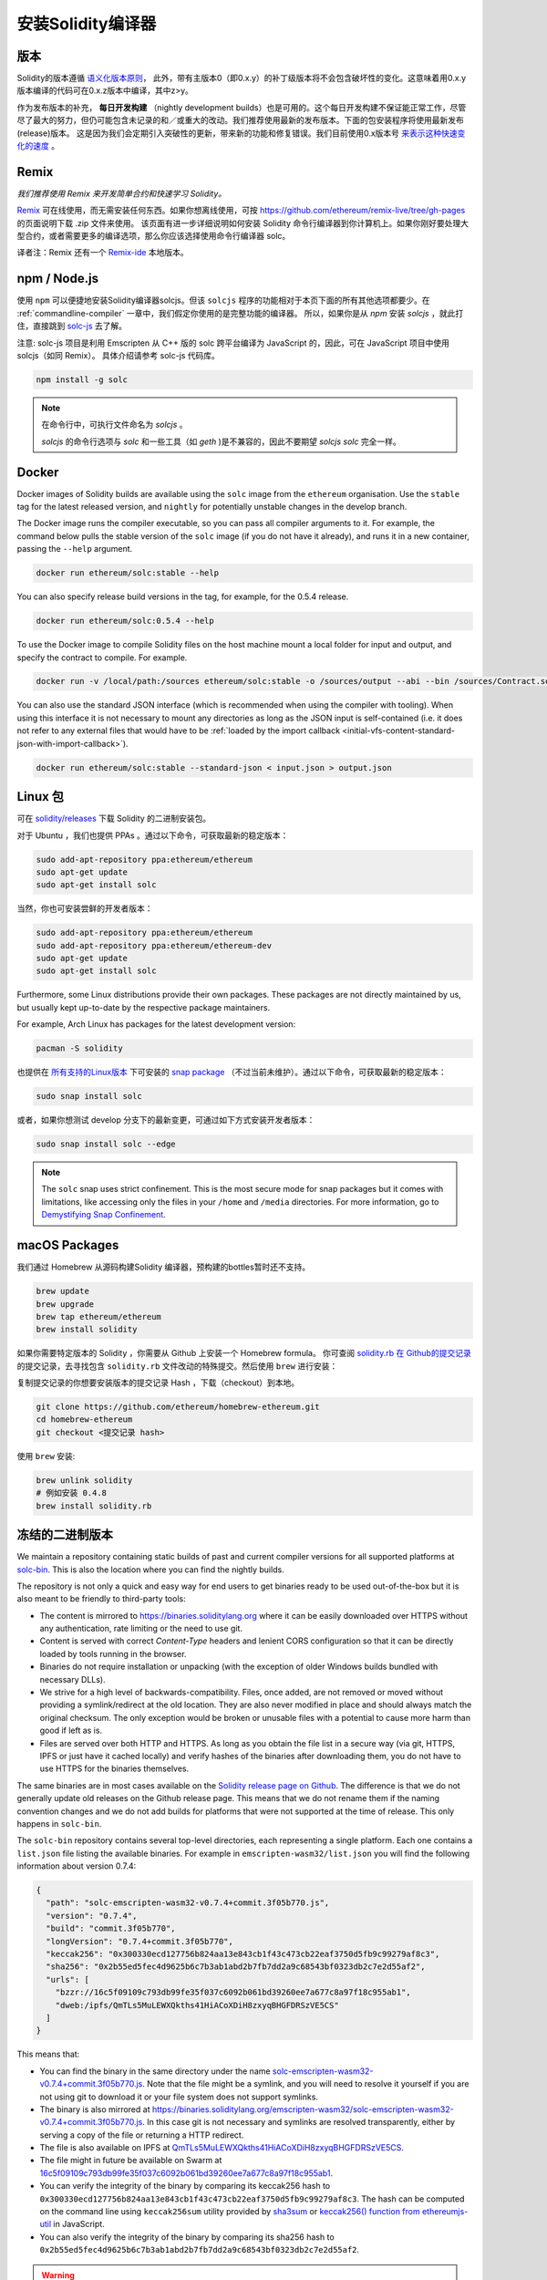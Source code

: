 .. index:: ! installing

.. _installing-solidity:

################################
安装Solidity编译器
################################

版本
==========

Solidity的版本遵循 `语义化版本原则 <https://semver.org>`_， 此外，带有主版本0（即0.x.y）的补丁级版本将不会包含破坏性的变化。这意味着用0.x.y版本编译的代码可在0.x.z版本中编译，其中z>y。

作为发布版本的补充， **每日开发构建** （nightly development builds）也是可用的。这个每日开发构建不保证能正常工作，尽管尽了最大的努力，但仍可能包含未记录的和／或重大的改动。我们推荐使用最新的发布版本。下面的包安装程序将使用最新发布(release)版本。
这是因为我们会定期引入突破性的更新，带来新的功能和修复错误。我们目前使用0.x版本号 `来表示这种快速变化的速度 <https://semver.org/#spec-item-4>`_ 。


Remix
======

*我们推荐使用 Remix 来开发简单合约和快速学习 Solidity。*

`Remix <https://remix.ethereum.org/>`_ 可在线使用，而无需安装任何东西。如果你想离线使用，可按 https://github.com/ethereum/remix-live/tree/gh-pages 的页面说明下载 .zip 文件来使用。
该页面有进一步详细说明如何安装 Solidity 命令行编译器到你计算机上。如果你刚好要处理大型合约，或者需要更多的编译选项，那么你应该选择使用命令行编译器 solc。

译者注：Remix 还有一个 `Remix-ide <https://learnblockchain.cn/2018/06/07/remix-ide/>`_ 本地版本。

.. _solcjs:

npm / Node.js
=============

使用 ``npm`` 可以便捷地安装Solidity编译器solcjs。但该 ``solcjs`` 程序的功能相对于本页下面的所有其他选项都要少。在 :ref:`commandline-compiler` 一章中，我们假定你使用的是完整功能的编译器。 所以，如果你是从 `npm` 安装 `solcjs` ，就此打住，直接跳到 `solc-js  <https://github.com/ethereum/solc-js>`_ 去了解。


注意: solc-js 项目是利用 Emscripten 从 C++ 版的 solc 跨平台编译为 JavaScript 的，因此，可在 JavaScript 项目中使用 solcjs（如同 Remix）。
具体介绍请参考 solc-js 代码库。

.. code:: bash

    npm install -g solc

.. note::

    在命令行中，可执行文件命名为 `solcjs` 。

    `solcjs` 的命令行选项与 `solc` 和一些工具（如 `geth` )是不兼容的，因此不要期望 `solcjs`  `solc` 完全一样。

Docker
=======

Docker images of Solidity builds are available using the ``solc`` image from the ``ethereum`` organisation.
Use the ``stable`` tag for the latest released version, and ``nightly`` for potentially unstable changes in the develop branch.

The Docker image runs the compiler executable, so you can pass all compiler arguments to it.
For example, the command below pulls the stable version of the ``solc`` image (if you do not have it already),
and runs it in a new container, passing the ``--help`` argument.

.. code-block:: bash

    docker run ethereum/solc:stable --help

You can also specify release build versions in the tag, for example, for the 0.5.4 release.

.. code-block:: bash

    docker run ethereum/solc:0.5.4 --help

To use the Docker image to compile Solidity files on the host machine mount a
local folder for input and output, and specify the contract to compile. For example.

.. code-block:: bash

    docker run -v /local/path:/sources ethereum/solc:stable -o /sources/output --abi --bin /sources/Contract.sol

You can also use the standard JSON interface (which is recommended when using the compiler with tooling).
When using this interface it is not necessary to mount any directories as long as the JSON input is
self-contained (i.e. it does not refer to any external files that would have to be
:ref:`loaded by the import callback <initial-vfs-content-standard-json-with-import-callback>`).

.. code-block:: bash

    docker run ethereum/solc:stable --standard-json < input.json > output.json

Linux 包
===============

可在 `solidity/releases <https://github.com/ethereum/solidity/releases>`_ 下载 Solidity 的二进制安装包。

对于 Ubuntu ，我们也提供 PPAs 。通过以下命令，可获取最新的稳定版本：

.. code:: bash

    sudo add-apt-repository ppa:ethereum/ethereum
    sudo apt-get update
    sudo apt-get install solc

当然，你也可安装尝鲜的开发者版本：

.. code:: bash

    sudo add-apt-repository ppa:ethereum/ethereum
    sudo add-apt-repository ppa:ethereum/ethereum-dev
    sudo apt-get update
    sudo apt-get install solc

Furthermore, some Linux distributions provide their own packages. These packages are not directly
maintained by us, but usually kept up-to-date by the respective package maintainers.

For example, Arch Linux has packages for the latest development version:

.. code-block:: bash

    pacman -S solidity

也提供在 `所有支持的Linux版本 <https://snapcraft.io/docs/core/install>`_ 下可安装的 `snap package <https://snapcraft.io/solc>`_ （不过当前未维护）。通过以下命令，可获取最新的稳定版本：

.. code:: bash

    sudo snap install solc

或者，如果你想测试 develop 分支下的最新变更，可通过如下方式安装开发者版本：

.. code:: bash

    sudo snap install solc --edge

.. note::

    The ``solc`` snap uses strict confinement. This is the most secure mode for snap packages
    but it comes with limitations, like accessing only the files in your ``/home`` and ``/media`` directories.
    For more information, go to `Demystifying Snap Confinement <https://snapcraft.io/blog/demystifying-snap-confinement>`_.


macOS Packages
==============

我们通过 Homebrew 从源码构建Solidity 编译器，预构建的bottles暂时还不支持。

.. code:: bash

    brew update
    brew upgrade
    brew tap ethereum/ethereum
    brew install solidity


如果你需要特定版本的 Solidity ，你需要从 Github 上安装一个 Homebrew formula。
你可查阅 `solidity.rb 在 Github的提交记录 <https://github.com/ethereum/homebrew-ethereum/commits/master/solidity.rb>`_
的提交记录，去寻找包含 ``solidity.rb`` 文件改动的特殊提交。然后使用 ``brew`` 进行安装：

复制提交记录的你想要安装版本的提交记录 Hash ，下载（checkout）到本地。


.. code-block:: bash

    git clone https://github.com/ethereum/homebrew-ethereum.git
    cd homebrew-ethereum
    git checkout <提交记录 hash>

使用 ``brew`` 安装:

.. code:: bash

    brew unlink solidity
    # 例如安装 0.4.8
    brew install solidity.rb


冻结的二进制版本
================

We maintain a repository containing static builds of past and current compiler versions for all
supported platforms at `solc-bin`_. This is also the location where you can find the nightly builds.

The repository is not only a quick and easy way for end users to get binaries ready to be used
out-of-the-box but it is also meant to be friendly to third-party tools:

- The content is mirrored to https://binaries.soliditylang.org where it can be easily downloaded over
  HTTPS without any authentication, rate limiting or the need to use git.
- Content is served with correct `Content-Type` headers and lenient CORS configuration so that it
  can be directly loaded by tools running in the browser.
- Binaries do not require installation or unpacking (with the exception of older Windows builds
  bundled with necessary DLLs).
- We strive for a high level of backwards-compatibility. Files, once added, are not removed or moved
  without providing a symlink/redirect at the old location. They are also never modified
  in place and should always match the original checksum. The only exception would be broken or
  unusable files with a potential to cause more harm than good if left as is.
- Files are served over both HTTP and HTTPS. As long as you obtain the file list in a secure way
  (via git, HTTPS, IPFS or just have it cached locally) and verify hashes of the binaries
  after downloading them, you do not have to use HTTPS for the binaries themselves.

The same binaries are in most cases available on the `Solidity release page on Github`_. The
difference is that we do not generally update old releases on the Github release page. This means
that we do not rename them if the naming convention changes and we do not add builds for platforms
that were not supported at the time of release. This only happens in ``solc-bin``.

The ``solc-bin`` repository contains several top-level directories, each representing a single platform.
Each one contains a ``list.json`` file listing the available binaries. For example in
``emscripten-wasm32/list.json`` you will find the following information about version 0.7.4:

.. code-block:: json

    {
      "path": "solc-emscripten-wasm32-v0.7.4+commit.3f05b770.js",
      "version": "0.7.4",
      "build": "commit.3f05b770",
      "longVersion": "0.7.4+commit.3f05b770",
      "keccak256": "0x300330ecd127756b824aa13e843cb1f43c473cb22eaf3750d5fb9c99279af8c3",
      "sha256": "0x2b55ed5fec4d9625b6c7b3ab1abd2b7fb7dd2a9c68543bf0323db2c7e2d55af2",
      "urls": [
        "bzzr://16c5f09109c793db99fe35f037c6092b061bd39260ee7a677c8a97f18c955ab1",
        "dweb:/ipfs/QmTLs5MuLEWXQkths41HiACoXDiH8zxyqBHGFDRSzVE5CS"
      ]
    }

This means that:

- You can find the binary in the same directory under the name
  `solc-emscripten-wasm32-v0.7.4+commit.3f05b770.js <https://github.com/ethereum/solc-bin/blob/gh-pages/emscripten-wasm32/solc-emscripten-wasm32-v0.7.4+commit.3f05b770.js>`_.
  Note that the file might be a symlink, and you will need to resolve it yourself if you are not using
  git to download it or your file system does not support symlinks.
- The binary is also mirrored at https://binaries.soliditylang.org/emscripten-wasm32/solc-emscripten-wasm32-v0.7.4+commit.3f05b770.js.
  In this case git is not necessary and symlinks are resolved transparently, either by serving a copy
  of the file or returning a HTTP redirect.
- The file is also available on IPFS at `QmTLs5MuLEWXQkths41HiACoXDiH8zxyqBHGFDRSzVE5CS`_.
- The file might in future be available on Swarm at `16c5f09109c793db99fe35f037c6092b061bd39260ee7a677c8a97f18c955ab1`_.
- You can verify the integrity of the binary by comparing its keccak256 hash to
  ``0x300330ecd127756b824aa13e843cb1f43c473cb22eaf3750d5fb9c99279af8c3``.  The hash can be computed
  on the command line using ``keccak256sum`` utility provided by `sha3sum`_ or `keccak256() function
  from ethereumjs-util`_ in JavaScript.
- You can also verify the integrity of the binary by comparing its sha256 hash to
  ``0x2b55ed5fec4d9625b6c7b3ab1abd2b7fb7dd2a9c68543bf0323db2c7e2d55af2``.
  
.. warning::

   Due to the strong backwards compatibility requirement the repository contains some legacy elements
   but you should avoid using them when writing new tools:

   - Use ``emscripten-wasm32/`` (with a fallback to ``emscripten-asmjs/``) instead of ``bin/`` if
     you want the best performance. Until version 0.6.1 we only provided asm.js binaries.
     Starting with 0.6.2 we switched to `WebAssembly builds`_ with much better performance. We have
     rebuilt the older versions for wasm but the original asm.js files remain in ``bin/``.
     The new ones had to be placed in a separate directory to avoid name clashes.
   - Use ``emscripten-asmjs/`` and ``emscripten-wasm32/`` instead of ``bin/`` and ``wasm/`` directories
     if you want to be sure whether you are downloading a wasm or an asm.js binary.
   - Use ``list.json`` instead of ``list.js`` and ``list.txt``. The JSON list format contains all
     the information from the old ones and more.
   - Use https://binaries.soliditylang.org instead of https://solc-bin.ethereum.org. To keep things
     simple we moved almost everything related to the compiler under the new ``soliditylang.org``
     domain and this applies to ``solc-bin`` too. While the new domain is recommended, the old one
     is still fully supported and guaranteed to point at the same location.

.. warning::

    The binaries are also available at https://ethereum.github.io/solc-bin/ but this page
    stopped being updated just after the release of version 0.7.2, will not receive any new releases
    or nightly builds for any platform and does not serve the new directory structure, including
    non-emscripten builds.

    If you are using it, please switch to https://binaries.soliditylang.org, which is a drop-in
    replacement. This allows us to make changes to the underlying hosting in a transparent way and
    minimize disruption. Unlike the ``ethereum.github.io`` domain, which we do not have any control
    over, ``binaries.soliditylang.org`` is guaranteed to work and maintain the same URL structure
    in the long-term.

.. _IPFS: https://ipfs.io
.. _Swarm: https://swarm-gateways.net/bzz:/swarm.eth
.. _solc-bin: https://github.com/ethereum/solc-bin/
.. _Solidity release page on github: https://github.com/ethereum/solidity/releases
.. _sha3sum: https://github.com/maandree/sha3sum
.. _keccak256() function from ethereumjs-util: https://github.com/ethereumjs/ethereumjs-util/blob/master/docs/modules/_hash_.md#const-keccak256
.. _WebAssembly builds: https://emscripten.org/docs/compiling/WebAssembly.html
.. _QmTLs5MuLEWXQkths41HiACoXDiH8zxyqBHGFDRSzVE5CS: https://gateway.ipfs.io/ipfs/QmTLs5MuLEWXQkths41HiACoXDiH8zxyqBHGFDRSzVE5CS
.. _16c5f09109c793db99fe35f037c6092b061bd39260ee7a677c8a97f18c955ab1: https://swarm-gateways.net/bzz:/16c5f09109c793db99fe35f037c6092b061bd39260ee7a677c8a97f18c955ab1/


.. _building-from-source:

从源代码编译
====================

预先安装环境 - 所有平台
-------------------------------------

以下是所有编译Solidity的依赖关系:

+-----------------------------------+-------------------------------------------------------+
| 软件                              | 备注                                                  |
+===================================+=======================================================+
| `CMake`_ (version 3.13+)          | Cross-platform build file generator.                  |
+-----------------------------------+-------------------------------------------------------+
| `Boost`_ (version 1.77+ on        | C++ libraries.                                        |
| Windows, 1.65+ otherwise)         |                                                       |
+-----------------------------------+-------------------------------------------------------+
| `Git`_                            | 获取源代码的命令行工具                                |
+-----------------------------------+-------------------------------------------------------+
| `z3`_ (version 4.8+, Optional)    | For use with SMT checker.                             |
+-----------------------------------+-------------------------------------------------------+
| `cvc4`_ (Optional)                | For use with SMT checker.                             |
+-----------------------------------+-------------------------------------------------------+

.. _cvc4: https://cvc4.cs.stanford.edu/web/
.. _Git: https://git-scm.com/download
.. _Boost: https://www.boost.org
.. _CMake: https://cmake.org/download/
.. _z3: https://github.com/Z3Prover/z3

.. note::
    Solidity versions prior to 0.5.10 can fail to correctly link against Boost versions 1.70+.
    A possible workaround is to temporarily rename ``<Boost install path>/lib/cmake/Boost-1.70.0``
    prior to running the cmake command to configure solidity.

    Starting from 0.5.10 linking against Boost 1.70+ should work without manual intervention.


.. note::
    The default build configuration requires a specific Z3 version (the latest one at the time the
    code was last updated). Changes introduced between Z3 releases often result in slightly different
    (but still valid) results being returned. Our SMT tests do not account for these differences and
    will likely fail with a different version than the one they were written for. This does not mean
    that a build using a different version is faulty. If you pass ``-DSTRICT_Z3_VERSION=OFF`` option
    to CMake, you can build with any version that satisfies the requirement given in the table above.
    If you do this, however, please remember to pass the ``--no-smt`` option to ``scripts/tests.sh``
    to skip the SMT tests.

.. note::
    By default the build is performed in *pedantic mode*, which enables extra warnings and tells the
    compiler to treat all warnings as errors.
    This forces developers to fix warnings as they arise, so they do not accumulate "to be fixed later".
    If you are only interested in creating a release build and do not intend to modify the source code
    to deal with such warnings, you can pass ``-DPEDANTIC=OFF`` option to CMake to disable this mode.
    Doing this is not recommended for general use but may be necessary when using a toolchain we are
    not testing with or trying to build an older version with newer tools.
    If you encounter such warnings, please consider
    `reporting them <https://github.com/ethereum/solidity/issues/new>`_.

最低的编译器版本
^^^^^^^^^^^^^^^^^^^^^^^^^

The following C++ compilers and their minimum versions can build the Solidity codebase:

- `GCC <https://gcc.gnu.org>`_, version 8+
- `Clang <https://clang.llvm.org/>`_, version 7+
- `MSVC <https://visualstudio.microsoft.com/vs/>`_, version 2019+



环境依赖条件 - macOS
---------------------

在 macOS 中，需确保有安装最新版的
`Xcode <https://developer.apple.com/xcode/download/>`_，
Xcode 包含 `Clang C++ 编译器 <https://en.wikipedia.org/wiki/Clang>`_， 而
`Xcode IDE <https://en.wikipedia.org/wiki/Xcode>`_ 和其他苹果 OS X 下编译 C++ 应用所必须的开发工具。
如果你是第一次安装 Xcode 或者刚好更新了 Xcode 新版本，则在使用命令行构建前，需同意 Xcode 的使用协议：

.. code:: bash

    sudo xcodebuild -license accept

Solidity 在 OS X 下构建，必须 `安装 Homebrew <https://brew.sh>`_
包管理器来安装依赖。
如果你想从头开始，这里是 `卸载 Homebrew 的方法
<https://docs.brew.sh/FAQ#how-do-i-uninstall-homebrew>`_。


环境依赖条件 - Windows
-----------------------

在Windows下构建Solidity，需下载的依赖软件包：

+-----------------------------------+-------------------------------------------------------+
| 软件                              | 备注                                                  |
+===================================+=======================================================+
| `Visual Studio 2019 Build Tools`_ | C++ 编译器                                            |
+-----------------------------------+-------------------------------------------------------+
| `Visual Studio 2019`_  (Optional) | C++ 编译器和开发环境                                  |
+-----------------------------------+-------------------------------------------------------+
| `Boost`_ (version 1.77+)          | C++ libraries.                                        |
+-----------------------------------+-------------------------------------------------------+

如果你已经有了 IDE，仅需要编译器和相关的库，你可以安装 Visual Studio 2019 Build Tools。

Visual Studio 2019 提供了 IDE 以及必要的编译器和库。所以如果你还没有一个 IDE 并且想要开发 Solidity，那么 Visual Studio 2019 将是一个可以使你获得所有工具的简单选择。

这里是一个在 Visual Studio 2019 Build Tools 或 Visual Studio 2019 中应该安装的组件列表：

* Visual Studio C++ core features
* VC++ 2019 v141 toolset (x86,x64)
* Windows Universal CRT SDK
* Windows 8.1 SDK
* C++/CLI support

.. _Git for Windows: https://git-scm.com/download/win
.. _CMake: https://cmake.org/download/
.. _Visual Studio 2019: https://www.visualstudio.com/vs/
.. _Visual Studio 2019 Build Tools: https://www.visualstudio.com/downloads/#build-tools-for-visual-studio-2019


有一个脚本可以“一键”安装所需的外部依赖库:

.. code:: bat

    scripts\install_deps.ps1

命令将在 ``deps`` 子目录中安装  ``boost`` 和 ``cmake``


克隆代码库
--------------------

执行以下命令，克隆源代码：

.. code:: bash

    git clone --recursive https://github.com/ethereum/solidity.git
    cd solidity

如果你想参与 Solidity 的开发, 你可分叉 Solidity 源码库后，用你个人的分叉库作为第二远程源：

.. code:: bash

    git remote add personal git@github.com:[username]/solidity.git


.. note::
    This method will result in a prerelease build leading to e.g. a flag
    being set in each bytecode produced by such a compiler.
    If you want to re-build a released Solidity compiler, then
    please use the source tarball on the github release page:

    https://github.com/ethereum/solidity/releases/download/v0.X.Y/solidity_0.X.Y.tar.gz

    (not the "Source code" provided by github).


Solidity 有 Git 子模块，需确保完全加载它们：

.. code:: bash

    git submodule update --init --recursive


命令行构建
------------------

**确保你已安装外部依赖（见上面）**

Solidity 使用 CMake 来配置构建。你也许想要安装 `ccache`_ 来加速重复构建，CMake自动进行这个工作。
Linux、macOS 和其他 Unix系统上的构建方式都差不多：

.. _ccache: https://ccache.dev/

.. code:: bash

    mkdir build
    cd build
    cmake .. && make

也有更简单的：

.. code:: bash

    #note: 将安装 solc 和 soltest 到 usr/local/bin 目录
    ./scripts/build.sh

对于 Windows 执行：

.. code:: bash

    mkdir build
    cd build
    cmake -G "Visual Studio 16 2019" ..


如果你想执行 ``scripts\install_deps.ps1`` 时使用你安装过的boost版本，可以添加参数 ``-DBoost_DIR="deps\boost\lib\cmake\Boost-*"`` 和 ``-DCMAKE_MSVC_RUNTIME_LIBRARY=MultiThreaded`` 去调用  ``cmake``.

这组指令的最后一句，会在 build 目录下创建一个 **solidity.sln** 文件，双击后，默认会使用 Visual Studio 打开。我们建议在VS上创建 **RelWithDebugInfo** 配置文件。

或者用命令创建：

.. code:: bash

    cmake --build . --config RelWithDebInfo

CMake参数
=============

如果你对 CMake 命令选项有兴趣，可执行 ``cmake .. -LH`` 进行查看。

.. _smt_solvers_build:

SMT Solvers
-----------
Solidity can be built against SMT solvers and will do so by default if
they are found in the system. Each solver can be disabled by a `cmake` option.

*Note: In some cases, this can also be a potential workaround for build failures.*


Inside the build folder you can disable them, since they are enabled by default:

.. code-block:: bash

    # disables only Z3 SMT Solver.
    cmake .. -DUSE_Z3=OFF

    # disables only CVC4 SMT Solver.
    cmake .. -DUSE_CVC4=OFF

    # disables both Z3 and CVC4
    cmake .. -DUSE_CVC4=OFF -DUSE_Z3=OFF


版本号字符串详解
============================

Solidity 版本名包含四部分：

- 版本号
- 预发布版本号，通常为 ``develop.YYYY.MM.DD`` 或者 ``nightly.YYYY.MM.DD``
- 以 ``commit.GITHASH`` 格式展示的提交号
- 由若干条平台、编译器详细信息构成的平台标识

如果本地有修改，则 commit 部分有后缀 ``.mod``。

这些部分按照 SemVer 的要求来组合， Solidity 预发布版本号等价于 SemVer 预发布版本号， Solidity 提交号和平台标识则组成 SemVer 的构建元数据。

发行版样例：``0.4.8+commit.60cc1668.Emscripten.clang`` .

预发布版样例： ``0.4.9-nightly.2017.1.17+commit.6ecb4aa3.Emscripten.clang``

版本信息详情
=====================================

在release版本发布之后，补丁版本号会增加，因为我们假定只有补丁级别的变更会在之后发生。当变更被合并后，版本应该根据 SemVer 和变更的剧烈程度进行调整。最后，发行版本总是与当前每日构建版本的版本号一致，但没有 ``prerelease`` 指示符。

例如：

1. 0.4.0 release 版本发布。
2. 从 0.4.1 版本开始，构建 nightly 版本。
3. 没有引入破坏性变更 —— 不改变版本号。
4. 引入破坏性变更 —— 版本跳跃到 0.5.0
5. 0.5.0 release版本发布

该方式与 :ref:`version pragma <version_pragma>` 一起运行良好。
